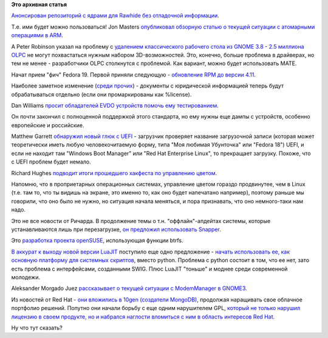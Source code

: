 .. title: Новости короткой строкой
.. slug: Новости-короткой-строкой-0
.. date: 2012-11-15 16:23:19
.. tags:
.. category:
.. link:
.. description:
.. type: text
.. author: Peter Lemenkov

**Это архивная статья**


`Анонсирован репозиторий с ядрами для Rawhide без отладочной
информации <https://thread.gmane.org/gmane.linux.redhat.fedora.kernel/3978>`__.

Т.е. ими будет можно пользоваться!
Jon Masters `опубликовал обзорную статью о текущей ситуации с атомарными
операциями в
ARM <http://www.jonmasters.org/blog/2012/11/13/arm-atomic-operations/>`__.

А Peter Robinson указал на проблему с `удалением классического рабочего
стола из GNOME 3.8 <https://www.linux.org.ru/news/gnome/8458679>`__ -
`2.5 миллиона
OLPC <http://nullr0ute.com/2012/11/gnome-3-fall-back-mode/>`__ не могут
похвастаться нужным набором 3D-возможностей. Это, конечно, больше
проблема в драйверах, но тем не менее - разработчики OLPC столкнутся с
проблемой. Как вариант, можно будет использовать MATE.

Начат прием "фич" Fedora 19. Первой приняли следующую - `обновление RPM
до версии 4.11 <https://fedoraproject.org/wiki/Features/RPM4.11>`__.

Наиболее заметное изменение (`среди
прочих <http://rpm.org/wiki/Releases/4.11.0>`__) - документы с
юридической информацией теперь будут обрабатываться отдельно (если они
промаркированы как %license).

Dan Williams `просит обладателей EVDO устройств помочь ему
тестированием <http://blogs.gnome.org/dcbw/2012/11/14/got-evdo-help-me-out/>`__.

Он почти закончил с полноценной поддержкой этого стандарта, но ему нужны
еще дампы с устройств, особенно европейские и российские.

Matthew Garrett `обнаружил новый глюк с
UEFI <http://mjg59.dreamwidth.org/20187.html>`__ - загрузчик проверяет
название загрузочной записи (которая может теоретически иметь любую
человекочитаемую форму, типа "Моя любимая Убунточка" или "Fedora 18")
UEFI, и если не находит там "Windows Boot Manager" или "Red Hat
Enterprise Linux", то прекращает загрузку. Похоже, что с UEFI проблем
будет немало.

Richard Hughes `подводит итоги прошедшего хакфеста по управлению
цветом <http://blogs.gnome.org/hughsie/2012/11/14/color-management-hackfest-2012/>`__.

Напомню, что в проприетарных операционных системах, управление цветом
гораздо продвинутее, чем в Linux (т.е. там то, что ты видишь на экране,
это именно то, как оно будет напечатано например), поэтому раньше мы
говорили, что оно было не нужно, но ситуация начала меняться, и пора
признавать, что оно немного-таки нам надо.

Это не все новости от Ричарда. В продолжение темы о т.н.
"оффлайн"-апдейтах системы, которые устанавливаются лишь при
перезагрузке, `он предложил использовать
Snapper <https://thread.gmane.org/gmane.linux.redhat.fedora.devel/171176>`__.

Это `разработка проекта
openSUSE <http://en.opensuse.org/Portal:Snapper>`__, использующая
функции btrfs.

`В аккурат к выходу новой версии
LuaJIT <https://www.linux.org.ru/news/opensource/8465577/>`__ поступило
еще одно предложение - `начать использовать ее, как основную платформу
для системных
скриптов <https://thread.gmane.org/gmane.linux.redhat.fedora.devel/170745/focus=171211>`__,
вместо python. Проблема с python состоит в том, что ее нет, зато есть
проблема с интерфейсами, созданными SWIG. Плюс LuaJIT "тоньше" и моднее
среди современной молодежи.

Aleksander Morgado Juez `рассказывает о текущей ситуации с ModemManager
в
GNOME3 <https://sigquit.wordpress.com/2012/11/13/integrating-the-new-modemmanager-in-gnome3/>`__.

Из новостей от Red Hat - `они вложились в 10gen (создатели
MongoDB) <https://www.redhat.com/about/news/archive/2012/11/are-you-saying-no-sql-when-you-hear-cloud>`__,
продолжая наращивать свое облачное портфолио решений. Попутно они начали
борьбу с еще одним нарушителем GPL, `который не только нарушил лицензию
в своем продукте, но и набрался наглости вломиться с ним в область
интересов Red
Hat <http://linux.slashdot.org/story/12/11/14/2255238/red-hat-developer-demands-competitors-source-code?utm_source=rss1.0mainlinkanon&utm_medium=feed>`__.

Ну что тут сказать?
|image0|

.. |image0| image:: http://i.qkme.me/3paasx.jpg

